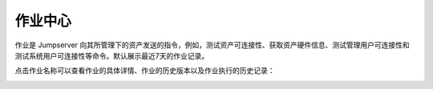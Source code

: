 作业中心
==============

作业是 Jumpserver 向其所管理下的资产发送的指令，例如，测试资产可连接性、获取资产硬件信息、测试管理用户可连接性和测试系统用户可连接性等命令。默认展示最近7天的作业记录。

.. image:: _static/img/admin_work_center.jpg

点击作业名称可以查看作业的具体详情、作业的历史版本以及作业执行的历史记录：

.. image:: _static/img/admin_work_detail.jpg